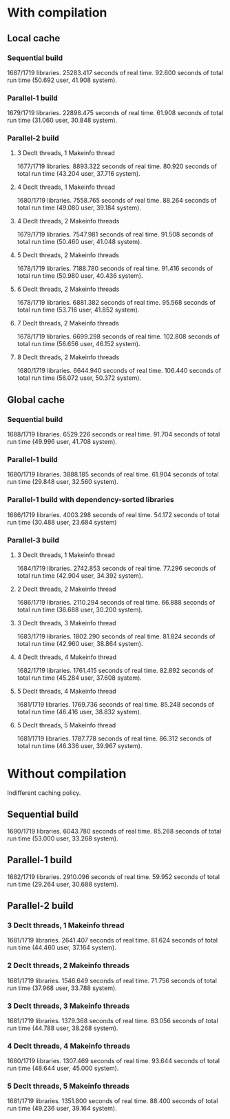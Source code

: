 * With compilation

** Local cache
*** Sequential build
1687/1719 libraries.
25283.417 seconds of real time.
92.600 seconds of total run time (50.692 user, 41.908 system).

*** Parallel-1 build
1679/1719 libraries.
22898.475 seconds of real time.
61.908 seconds of total run time (31.060 user, 30.848 system).

*** Parallel-2 build
**** 3 Declt threads, 1 Makeinfo thread
1677/1719 libraries.
8893.322 seconds of real time.
80.920 seconds of total run time (43.204 user, 37.716 system).

**** 4 Declt threads, 1 Makeinfo thread
1680/1719 libraries.
7558.765 seconds of real time.
88.264 seconds of total run time (49.080 user, 39.184 system).

**** 4 Declt threads, 2 Makeinfo threads
1679/1719 libraries.
7547.981 seconds of real time.
91.508 seconds of total run time (50.460 user, 41.048 system).

**** 5 Declt threads, 2 Makeinfo threads
1678/1719 libraries.
7188.780 seconds of real time.
91.416 seconds of total run time (50.980 user, 40.436 system).

**** 6 Declt threads, 2 Makeinfo threads
1678/1719 libraries.
6881.382 seconds of real time.
95.568 seconds of total run time (53.716 user, 41.852 system).

**** 7 Declt threads, 2 Makeinfo threads
1678/1719 libraries.
6699.298 seconds of real time.
102.808 seconds of total run time (56.656 user, 46.152 system).

**** 8 Declt threads, 2 Makeinfo threads
1680/1719 libraries.
6644.940 seconds of real time.
106.440 seconds of total run time (56.072 user, 50.372 system).

** Global cache
*** Sequential build
1688/1719 libraries.
6529.226 seconds or real time.
91.704 seconds of total run time (49.996 user, 41.708 system).

*** Parallel-1 build
1680/1719 libraries.
3888.185 seconds of real time.
61.904 seconds of total run time (29.848 user, 32.560 system).

*** Parallel-1 build with dependency-sorted libraries
1686/1719 libraries.
4003.298 seconds of real time.
54.172 seconds of total run time (30.488 user, 23.684 system)

*** Parallel-3 build
**** 3 Declt threads, 1 Makeinfo thread
1684/1719 libraries.
2742.853 seconds of real time.
77.296 seconds of total run time (42.904 user, 34.392 system).

**** 2 Declt threads, 2 Makeinfo thread
1686/1719 libraries.
2110.294 seconds of real time.
66.888 seconds of total run time (36.688 user, 30.200 system).

**** 3 Declt threads, 3 Makeinfo thread
1683/1719 libraries.
1802.290 seconds of real time.
81.824 seconds of total run time (42.960 user, 38.864 system).

**** 4 Declt threads, 4 Makeinfo thread
1682/1719 libraries.
1761.415 seconds of real time.
82.892 seconds of total run time (45.284 user, 37.608 system).

**** 5 Declt threads, 4 Makeinfo thread
1681/1719 libraries.
1769.736 seconds of real time.
85.248 seconds of total run time (46.416 user, 38.832 system).

**** 5 Declt threads, 5 Makeinfo thread
1681/1719 libraries.
1787.778 seconds of real time.
86.312 seconds of total run time (46.336 user, 39.967 system).

* Without compilation
Indifferent caching policy.

** Sequential build
1690/1719 libraries.
6043.780 seconds of real time.
85.268 seconds of total run time (53.000 user, 33.268 system).

** Parallel-1 build
1682/1719 libraries.
2910.096 seconds of real time.
59.952 seconds of total run time (29.264 user, 30.688 system).

** Parallel-2 build
*** 3 Declt threads, 1 Makeinfo thread
1681/1719 libraries.
2641.407 seconds of real time.
81.624 seconds of total run time (44.460 user, 37.164 system).

*** 2 Declt threads, 2 Makeinfo threads
1681/1719 libraries.
1546.649 seconds of real time.
71.756 seconds of total run time (37.968 user, 33.788 system).

*** 3 Declt threads, 3 Makeinfo threads
1681/1719 libraries.
1379.368 seconds of real time.
83.056 seconds of total run time (44.788 user, 38.268 system).

*** 4 Declt threads, 4 Makeinfo threads
1680/1719 libraries.
1307.469 seconds of real time.
93.644 seconds of total run time (48.644 user, 45.000 system).

*** 5 Declt threads, 5 Makeinfo threads
1681/1719 libraries.
1351.800 seconds of real time.
88.400 seconds of total run time (49.236 user, 39.164 system).
